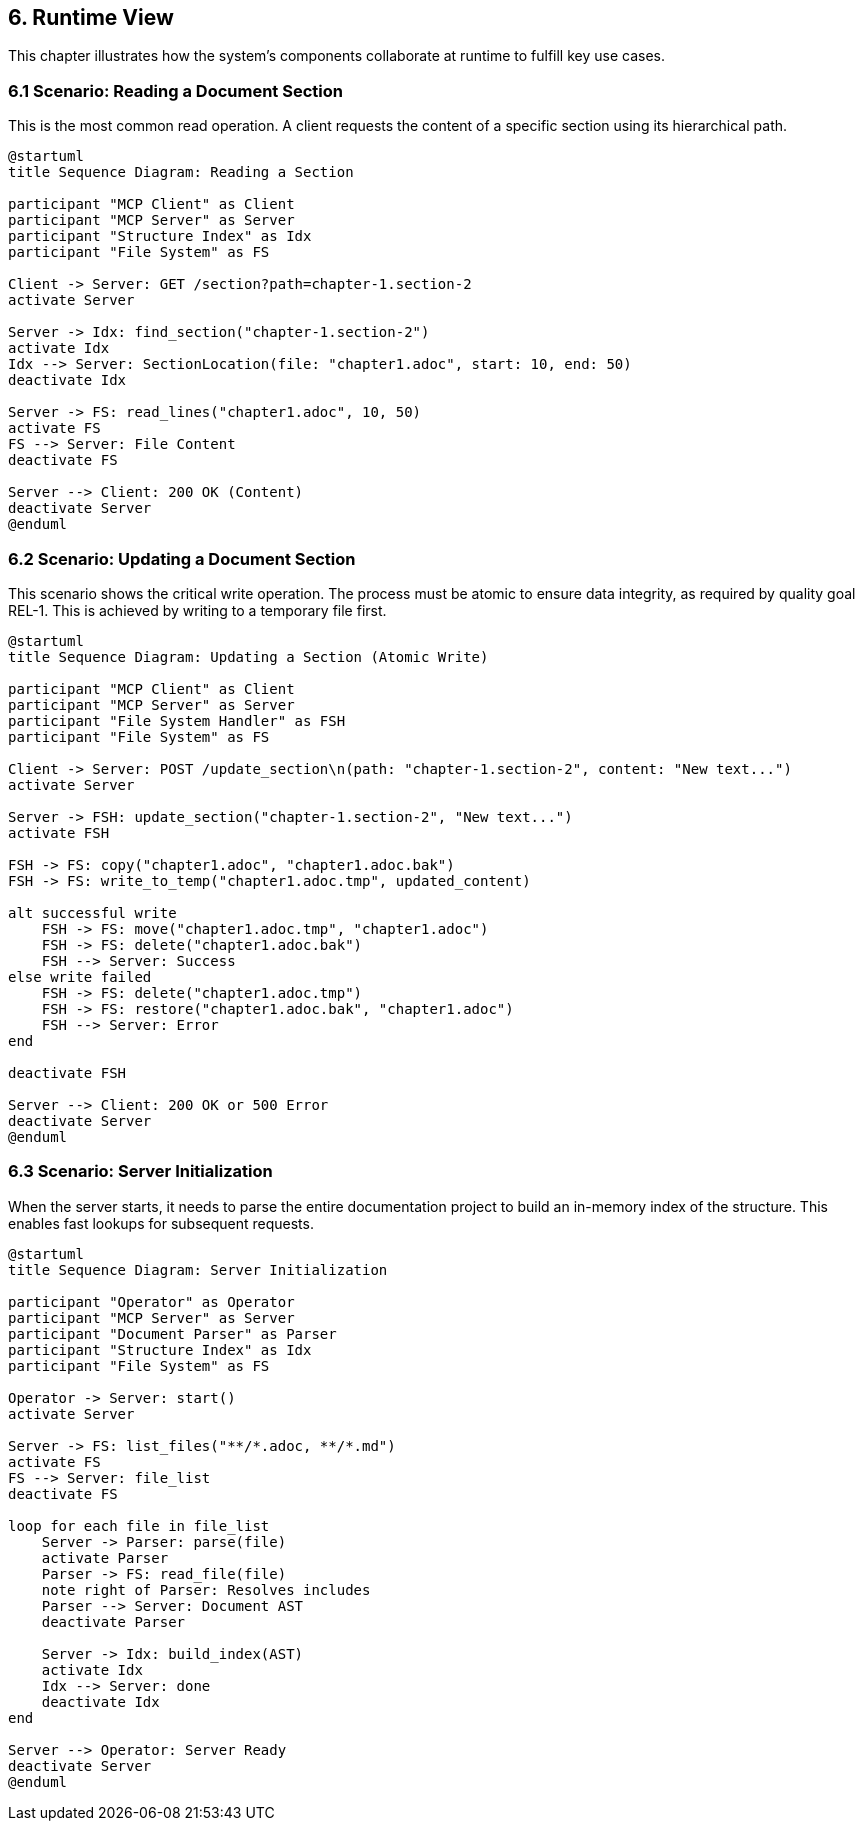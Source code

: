 == 6. Runtime View

This chapter illustrates how the system's components collaborate at runtime to fulfill key use cases.

=== 6.1 Scenario: Reading a Document Section

This is the most common read operation. A client requests the content of a specific section using its hierarchical path.

[plantuml, usecase-read-sequence, svg]
----
@startuml
title Sequence Diagram: Reading a Section

participant "MCP Client" as Client
participant "MCP Server" as Server
participant "Structure Index" as Idx
participant "File System" as FS

Client -> Server: GET /section?path=chapter-1.section-2
activate Server

Server -> Idx: find_section("chapter-1.section-2")
activate Idx
Idx --> Server: SectionLocation(file: "chapter1.adoc", start: 10, end: 50)
deactivate Idx

Server -> FS: read_lines("chapter1.adoc", 10, 50)
activate FS
FS --> Server: File Content
deactivate FS

Server --> Client: 200 OK (Content)
deactivate Server
@enduml
----

=== 6.2 Scenario: Updating a Document Section

This scenario shows the critical write operation. The process must be atomic to ensure data integrity, as required by quality goal REL-1. This is achieved by writing to a temporary file first.

[plantuml, usecase-update-sequence, svg]
----
@startuml
title Sequence Diagram: Updating a Section (Atomic Write)

participant "MCP Client" as Client
participant "MCP Server" as Server
participant "File System Handler" as FSH
participant "File System" as FS

Client -> Server: POST /update_section\n(path: "chapter-1.section-2", content: "New text...")
activate Server

Server -> FSH: update_section("chapter-1.section-2", "New text...")
activate FSH

FSH -> FS: copy("chapter1.adoc", "chapter1.adoc.bak")
FSH -> FS: write_to_temp("chapter1.adoc.tmp", updated_content)

alt successful write
    FSH -> FS: move("chapter1.adoc.tmp", "chapter1.adoc")
    FSH -> FS: delete("chapter1.adoc.bak")
    FSH --> Server: Success
else write failed
    FSH -> FS: delete("chapter1.adoc.tmp")
    FSH -> FS: restore("chapter1.adoc.bak", "chapter1.adoc")
    FSH --> Server: Error
end

deactivate FSH

Server --> Client: 200 OK or 500 Error
deactivate Server
@enduml
----

=== 6.3 Scenario: Server Initialization

When the server starts, it needs to parse the entire documentation project to build an in-memory index of the structure. This enables fast lookups for subsequent requests.

[plantuml, usecase-init-sequence, svg]
----
@startuml
title Sequence Diagram: Server Initialization

participant "Operator" as Operator
participant "MCP Server" as Server
participant "Document Parser" as Parser
participant "Structure Index" as Idx
participant "File System" as FS

Operator -> Server: start()
activate Server

Server -> FS: list_files("**/*.adoc, **/*.md")
activate FS
FS --> Server: file_list
deactivate FS

loop for each file in file_list
    Server -> Parser: parse(file)
    activate Parser
    Parser -> FS: read_file(file)
    note right of Parser: Resolves includes
    Parser --> Server: Document AST
    deactivate Parser

    Server -> Idx: build_index(AST)
    activate Idx
    Idx --> Server: done
    deactivate Idx
end

Server --> Operator: Server Ready
deactivate Server
@enduml
----